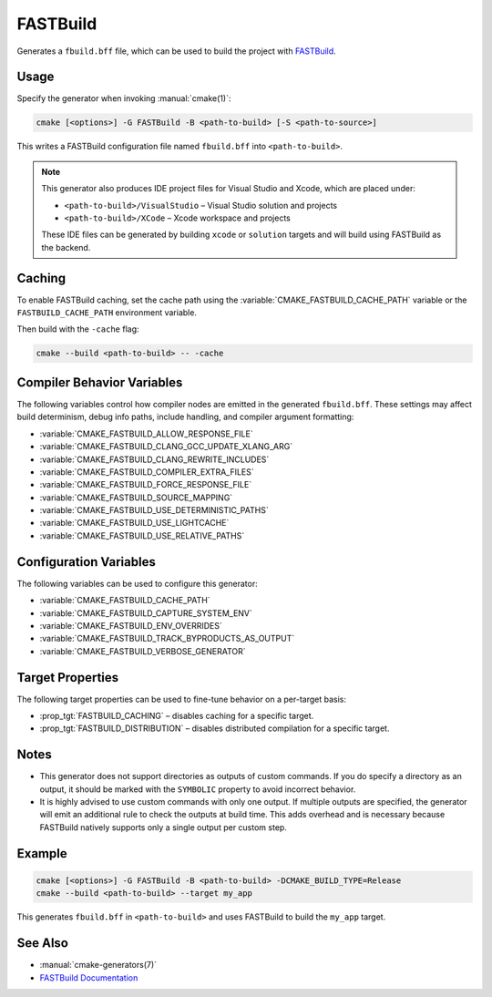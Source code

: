 FASTBuild
=========

Generates a ``fbuild.bff`` file, which can be used to build the project with
`FASTBuild <https://www.fastbuild.org/docs/home.html>`_.

Usage
-----

Specify the generator when invoking :manual:`cmake(1)`:

.. code-block:: shell

  cmake [<options>] -G FASTBuild -B <path-to-build> [-S <path-to-source>]

This writes a FASTBuild configuration file named ``fbuild.bff`` into
``<path-to-build>``.

.. note::

   This generator also produces IDE project files for Visual Studio and Xcode,
   which are placed under:

   * ``<path-to-build>/VisualStudio`` – Visual Studio solution and projects
   * ``<path-to-build>/XCode`` – Xcode workspace and projects

   These IDE files can be generated by building ``xcode`` or ``solution`` targets
   and will build using FASTBuild as the backend.

Caching
-------

To enable FASTBuild caching, set the cache path using the
:variable:`CMAKE_FASTBUILD_CACHE_PATH` variable or the
``FASTBUILD_CACHE_PATH`` environment variable.

Then build with the ``-cache`` flag:

.. code-block:: console

   cmake --build <path-to-build> -- -cache

Compiler Behavior Variables
---------------------------

The following variables control how compiler nodes are emitted in the generated
``fbuild.bff``. These settings may affect build determinism, debug info paths,
include handling, and compiler argument formatting:

* :variable:`CMAKE_FASTBUILD_ALLOW_RESPONSE_FILE`
* :variable:`CMAKE_FASTBUILD_CLANG_GCC_UPDATE_XLANG_ARG`
* :variable:`CMAKE_FASTBUILD_CLANG_REWRITE_INCLUDES`
* :variable:`CMAKE_FASTBUILD_COMPILER_EXTRA_FILES`
* :variable:`CMAKE_FASTBUILD_FORCE_RESPONSE_FILE`
* :variable:`CMAKE_FASTBUILD_SOURCE_MAPPING`
* :variable:`CMAKE_FASTBUILD_USE_DETERMINISTIC_PATHS`
* :variable:`CMAKE_FASTBUILD_USE_LIGHTCACHE`
* :variable:`CMAKE_FASTBUILD_USE_RELATIVE_PATHS`

Configuration Variables
-----------------------

The following variables can be used to configure this generator:

* :variable:`CMAKE_FASTBUILD_CACHE_PATH`
* :variable:`CMAKE_FASTBUILD_CAPTURE_SYSTEM_ENV`
* :variable:`CMAKE_FASTBUILD_ENV_OVERRIDES`
* :variable:`CMAKE_FASTBUILD_TRACK_BYPRODUCTS_AS_OUTPUT`
* :variable:`CMAKE_FASTBUILD_VERBOSE_GENERATOR`

Target Properties
-----------------

The following target properties can be used to fine-tune behavior on a
per-target basis:

* :prop_tgt:`FASTBUILD_CACHING` –
  disables caching for a specific target.
* :prop_tgt:`FASTBUILD_DISTRIBUTION` –
  disables distributed compilation for a specific target.

Notes
-----

* This generator does not support directories as outputs of custom commands.
  If you do specify a directory as an output, it should be marked with the
  ``SYMBOLIC`` property to avoid incorrect behavior.
* It is highly advised to use custom commands with only one output.
  If multiple outputs are specified, the generator will emit an additional
  rule to check the outputs at build time. This adds overhead and is necessary
  because FASTBuild natively supports only a single output per custom step.

Example
-------

.. code-block:: shell

  cmake [<options>] -G FASTBuild -B <path-to-build> -DCMAKE_BUILD_TYPE=Release
  cmake --build <path-to-build> --target my_app

This generates ``fbuild.bff`` in ``<path-to-build>`` and uses FASTBuild
to build the ``my_app`` target.

See Also
--------

* :manual:`cmake-generators(7)`
* `FASTBuild Documentation <https://www.fastbuild.org/docs/documentation.html>`_
